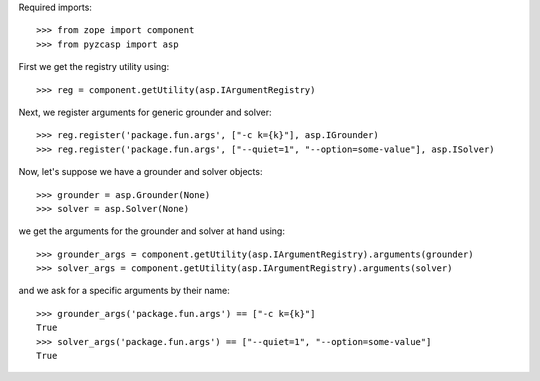 Required imports::

    >>> from zope import component
    >>> from pyzcasp import asp
    
First we get the registry utility using::

    >>> reg = component.getUtility(asp.IArgumentRegistry)
    
Next, we register arguments for generic grounder and solver::

    >>> reg.register('package.fun.args', ["-c k={k}"], asp.IGrounder)
    >>> reg.register('package.fun.args', ["--quiet=1", "--option=some-value"], asp.ISolver)

Now, let's suppose we have a grounder and solver objects::

    >>> grounder = asp.Grounder(None)
    >>> solver = asp.Solver(None)
    
we get the arguments for the grounder and solver at hand using::

    >>> grounder_args = component.getUtility(asp.IArgumentRegistry).arguments(grounder)
    >>> solver_args = component.getUtility(asp.IArgumentRegistry).arguments(solver)
    
and we ask for a specific arguments by their name::    
    
    >>> grounder_args('package.fun.args') == ["-c k={k}"]
    True
    >>> solver_args('package.fun.args') == ["--quiet=1", "--option=some-value"]
    True
